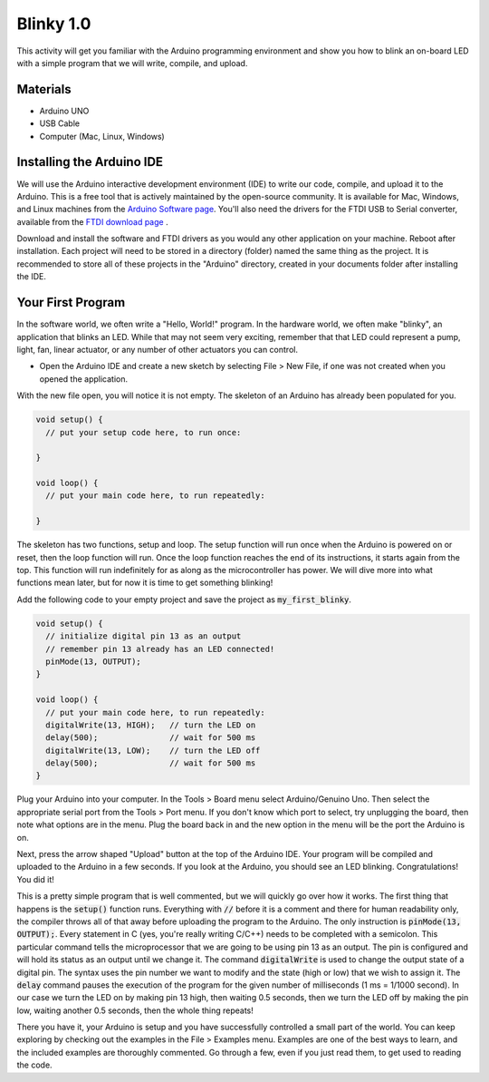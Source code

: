 .. _blinky_1.0:

Blinky 1.0
==========

This activity will get you familiar with the Arduino programming environment
and show you how to blink an on-board LED with a simple program that we will
write, compile, and upload.

Materials
---------
* Arduino UNO
* USB Cable
* Computer (Mac, Linux, Windows)

Installing the Arduino IDE
--------------------------
We will use the Arduino interactive development environment (IDE) to write our
code, compile, and upload it to the Arduino. This is a free tool that is
actively maintained by the open-source community. It is available for Mac,
Windows, and Linux machines from the `Arduino Software page
<https://www.arduino.cc/en/Main/Software>`_. You'll also need the drivers for
the FTDI USB to Serial converter, available from the
`FTDI download page <http://www.ftdichip.com/FTDrivers.htm>`_ .

Download and install the software and FTDI drivers as you would any other
application on your machine. Reboot after installation. Each project will need
to be stored in a directory (folder) named the same thing as the project. It is
recommended to store all of these projects in the "Arduino" directory, created
in your documents folder after installing the IDE.

Your First Program
------------------
In the software world, we often write a "Hello, World!" program. In the hardware
world, we often make "blinky", an application that blinks an LED. While that may
not seem very exciting, remember that that LED could represent a pump, light,
fan, linear actuator, or any number of other actuators you can control.

* Open the Arduino IDE and create a new sketch by selecting File > New File, if one was not created when you opened the application.

With the new file open, you will notice it is not empty. The skeleton of an
Arduino has already been populated for you.

.. code-block:: c

    void setup() {
      // put your setup code here, to run once:

    }

    void loop() {
      // put your main code here, to run repeatedly:

    }

The skeleton has two functions, setup and loop. The setup function will run once
when the Arduino is powered on or reset, then the loop function will run. Once
the loop function reaches the end of its instructions, it starts again from the
top. This function will run indefinitely for as along as the microcontroller has
power. We will dive more into what functions mean later, but for now it is time
to get something blinking!

Add the following code to your empty project and save the project as
:code:`my_first_blinky`.

.. code-block:: c

    void setup() {
      // initialize digital pin 13 as an output
      // remember pin 13 already has an LED connected!
      pinMode(13, OUTPUT);
    }

    void loop() {
      // put your main code here, to run repeatedly:
      digitalWrite(13, HIGH);   // turn the LED on
      delay(500);               // wait for 500 ms
      digitalWrite(13, LOW);    // turn the LED off
      delay(500);               // wait for 500 ms
    }

Plug your Arduino into your computer. In the Tools > Board menu select
Arduino/Genuino Uno. Then select the appropriate serial port from the Tools >
Port menu. If you don't know which port to select, try unplugging the board,
then note what options are in the menu. Plug the board back in and the new
option in the menu will be the port the Arduino is on.

Next, press the arrow shaped "Upload" button at the top of the Arduino IDE. Your
program will be compiled and uploaded to the Arduino in a few seconds. If you
look at the Arduino, you should see an LED blinking. Congratulations! You did
it!

This is a pretty simple program that is well commented, but we will quickly go
over how it works. The first thing that happens is the :code:`setup()` function
runs. Everything with :code:`//` before it is a comment and there for human
readability only, the compiler throws all of that away before uploading the
program to the Arduino. The only instruction is :code:`pinMode(13, OUTPUT);`.
Every statement in C (yes, you're really writing C/C++) needs to be completed
with a semicolon. This particular command tells the microprocessor that we are
going to be using pin 13 as an output. The pin is configured and will hold its
status as an output until we change it. The command :code:`digitalWrite` is used
to change the output state of a digital pin. The syntax uses the pin number we
want to modify and the state (high or low) that we wish to assign it. The
:code:`delay` command pauses the execution of the program for the given number
of milliseconds (1 ms = 1/1000 second). In our case we turn the LED on by making
pin 13 high, then waiting 0.5 seconds, then we turn the LED off by making the
pin low, waiting another 0.5 seconds, then the whole thing repeats!

There you have it, your Arduino is setup and you have successfully controlled a
small part of the world. You can keep exploring by checking out the examples in
the File > Examples menu. Examples are one of the best ways to learn, and the
included examples are thoroughly commented. Go through a few, even if you just
read them, to get used to reading the code.
